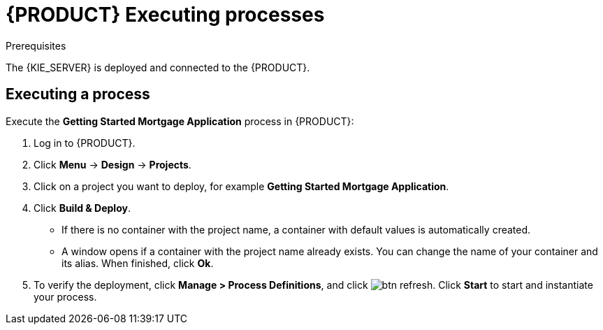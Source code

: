 [id='executing_processes']
= {PRODUCT} Executing processes

.Prerequisites

The {KIE_SERVER} is deployed and connected to the {PRODUCT}.

== Executing a process

Execute the *Getting Started Mortgage Application* process in {PRODUCT}:

. Log in to {PRODUCT}.
. Click *Menu* -> *Design* -> *Projects*.
. Click on a project you want to deploy, for example *Getting Started Mortgage Application*.
. Click *Build & Deploy*.
+
* If there is no container with the project name, a container with default values is automatically created.
* A window opens if a container with the project name already exists. You can change the name of your container and its alias. When finished, click *Ok*.

. To verify the deployment, click *Manage > Process Definitions*, and click image:btn_refresh.png[]. Click *Start* to start and instantiate your process.
